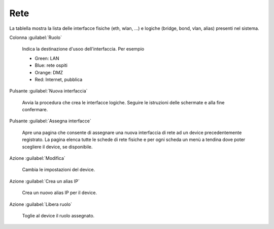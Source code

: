 ====
Rete
====

La tablella mostra la lista delle interfacce fisiche (eth, wlan, ...)
e logiche (bridge, bond, vlan, alias) presenti nel sistema.

Colonna :guilabel:`Ruolo`

   Indica la destinazione d'usoo dell'interfaccia. Per esempio

   * Green: LAN
   * Blue: rete ospiti
   * Orange: DMZ
   * Red: Internet, pubblica

Pulsante :guilabel:`Nuova interfaccia`

   Avvia la procedura che crea le interfacce logiche. Seguire le
   istruzioni delle schermate e alla fine confermare.

Pulsante :guilabel:`Assegna interfacce`

   Apre una pagina che consente di assegnare una nuova interfaccia di
   rete ad un device precedentemente registrato. La pagina elenca
   tutte le schede di rete fisiche e per ogni scheda un menù a tendina
   dove poter scegliere il device, se disponibile.

Azione :guilabel:`Modifica`

   Cambia le impostazioni del device.

Azione :guilabel:`Crea un alias IP`

   Crea un nuovo alias IP per il device.

Azione :guilabel:`Libera ruolo`

   Toglie al device il ruolo assegnato.


